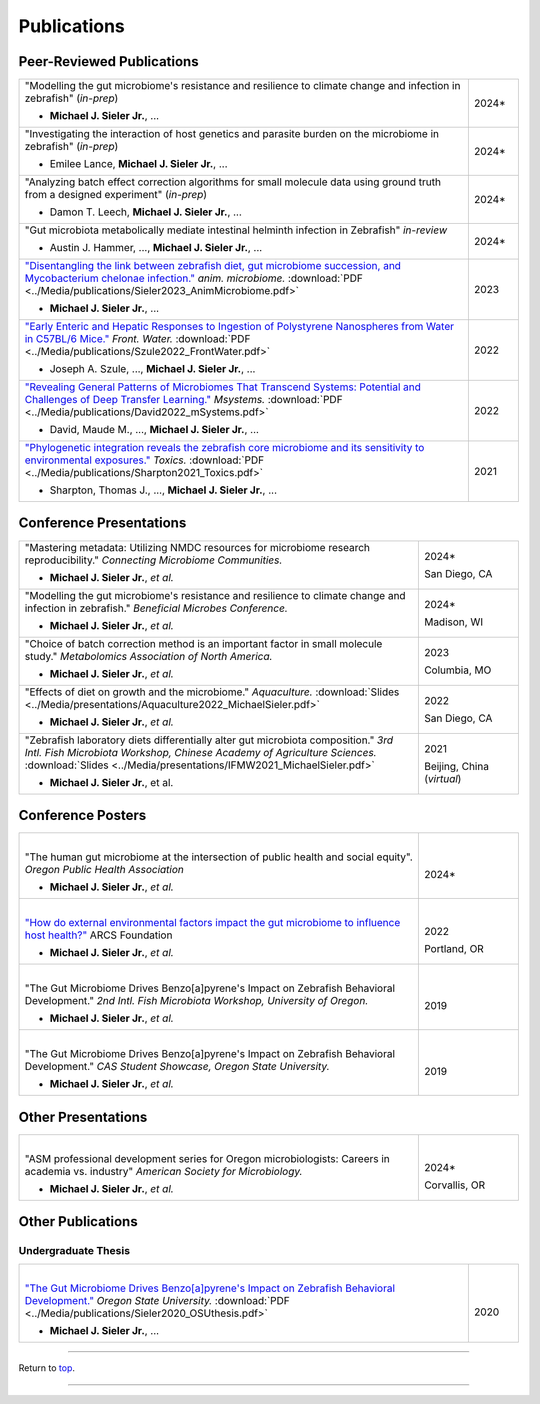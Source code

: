 .. _Top:


Publications
============

Peer-Reviewed Publications
--------------------------

.. list-table::
   :widths: 90 10

   * - "Modelling the gut microbiome's resistance and resilience to climate change and infection in zebrafish" (*in-prep*)

       - **Michael J. Sieler Jr.**, ... 
     - 2024*
   * - "Investigating the interaction of host genetics and parasite burden on the microbiome in zebrafish" (*in-prep*)

       - Emilee Lance, **Michael J. Sieler Jr.**, ...
     - 2024*
   * - "Analyzing batch effect correction algorithms for small molecule data using ground truth from a designed experiment" (*in-prep*)

       - Damon T. Leech, **Michael J. Sieler Jr.**, ...
     - 2024*
   * - "Gut microbiota metabolically mediate intestinal helminth infection in Zebrafish" *in-review*

       - Austin J. Hammer, ..., **Michael J. Sieler Jr.**, ...
     - 2024*
   * - `"Disentangling the link between zebrafish diet, gut microbiome succession, and Mycobacterium chelonae infection." <https://rdcu.be/djX1r>`_ *anim. microbiome.* :download:`PDF <../Media/publications/Sieler2023_AnimMicrobiome.pdf>`

       - **Michael J. Sieler Jr.**, ...
     - 2023
   * - `"Early Enteric and Hepatic Responses to Ingestion of Polystyrene Nanospheres from Water in C57BL/6 Mice." <https://bit.ly/3OyI7oi>`_ *Front. Water.* :download:`PDF <../Media/publications/Szule2022_FrontWater.pdf>`

       - Joseph A. Szule, ..., **Michael J. Sieler Jr.**, ...
     - 2022
   * - `"Revealing General Patterns of Microbiomes That Transcend Systems: Potential and Challenges of Deep Transfer Learning." <https://bit.ly/3IXaefQ>`_ *Msystems.* :download:`PDF <../Media/publications/David2022_mSystems.pdf>`

       - David, Maude M., ..., **Michael J. Sieler Jr.**, ...
     - 2022
   * - `"Phylogenetic integration reveals the zebrafish core microbiome and its sensitivity to environmental exposures." <https://bit.ly/3BaF7LX>`_ *Toxics.* :download:`PDF <../Media/publications/Sharpton2021_Toxics.pdf>`

       - Sharpton, Thomas J., ..., **Michael J. Sieler Jr.**, ...
     - 2021


Conference Presentations
------------------------

.. list-table::
   :widths: 80 20

   * - "Mastering metadata: Utilizing NMDC resources for microbiome research reproducibility." *Connecting Microbiome Communities.*

       - **Michael J. Sieler Jr.**, *et al.*
     - 2024*

       San Diego, CA
   * - "Modelling the gut microbiome's resistance and resilience to climate change and infection in zebrafish." *Beneficial Microbes Conference.*

       - **Michael J. Sieler Jr.**, *et al.*
     - 2024*

       Madison, WI
   * - "Choice of batch correction method is an important factor in small molecule study." *Metabolomics Association of North America.*

       - **Michael J. Sieler Jr.**, *et al.*
     - 2023

       Columbia, MO
   * - "Effects of diet on growth and the microbiome." *Aquaculture.* :download:`Slides <../Media/presentations/Aquaculture2022_MichaelSieler.pdf>`

       - **Michael J. Sieler Jr.**, *et al.*
     - 2022

       San Diego, CA
   * - "Zebrafish laboratory diets differentially alter gut microbiota composition." *3rd Intl. Fish Microbiota Workshop, Chinese Academy of Agriculture Sciences.* :download:`Slides <../Media/presentations/IFMW2021_MichaelSieler.pdf>`

       - **Michael J. Sieler Jr.**, et al.
     - 2021

       Beijing, China (*virtual*)


Conference Posters
------------------

.. list-table::
   :widths: 80 20

   * - |
       "The human gut microbiome at the intersection of public health and social equity". *Oregon Public Health Association*

       - **Michael J. Sieler Jr.**, *et al.*
     - |
       2024*
   * - |
       `"How do external environmental factors impact the gut microbiome to influence host health?" <../Publications/Presentations/ARCS_Poster2022.html>`_ ARCS Foundation

       - **Michael J. Sieler Jr.**, *et al.*
     - |
       2022

       Portland, OR
   * - |
       "The Gut Microbiome Drives Benzo[a]pyrene's Impact on Zebrafish Behavioral Development." *2nd Intl. Fish Microbiota Workshop, University of Oregon.*

       - **Michael J. Sieler Jr.**, *et al.*
     - |
       2019
   * - |
       "The Gut Microbiome Drives Benzo[a]pyrene's Impact on Zebrafish Behavioral Development." *CAS Student Showcase, Oregon State University.*

       - **Michael J. Sieler Jr.**, *et al.*
     - |
       2019


Other Presentations
-------------------

.. list-table::
   :widths: 80 20

   * - |
       "ASM professional development series for Oregon microbiologists: Careers in academia vs. industry" *American Society for Microbiology.*

       - **Michael J. Sieler Jr.**, *et al.*
     - |
       2024*

       Corvallis, OR


Other Publications
------------------

Undergraduate Thesis
""""""""""""""""""""

.. list-table::
   :widths: 90 10

   * - |
       `"The Gut Microbiome Drives Benzo[a]pyrene's Impact on Zebrafish Behavioral Development." <https://bit.ly/3v3VndE>`_ *Oregon State University.* :download:`PDF <../Media/publications/Sieler2020_OSUthesis.pdf>`

       - **Michael J. Sieler Jr.**, ... 
     - |
       2020


------

Return to `top`_.

------
